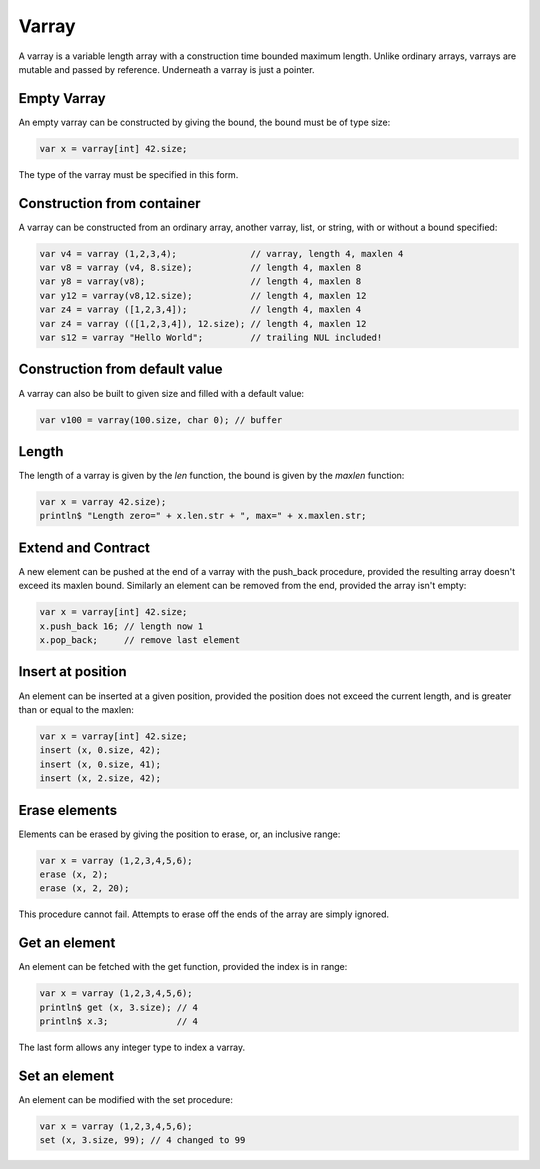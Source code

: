 Varray
======

A varray is a variable length array with a construction time bounded maximum length.
Unlike ordinary arrays, varrays are mutable and passed by reference. Underneath
a varray is just a pointer.


Empty Varray
------------

An empty varray can be constructed by giving the bound, the bound
must be of type size:

.. code-block:: felix

  var x = varray[int] 42.size;

The type of the varray must be specified in this form.


Construction from container
---------------------------

A varray can be constructed from an ordinary array, another varray,
list, or string, with or without a bound specified:

.. code-block:: felix

  var v4 = varray (1,2,3,4);              // varray, length 4, maxlen 4
  var v8 = varray (v4, 8.size);           // length 4, maxlen 8
  var y8 = varray(v8);                    // length 4, maxlen 8
  var y12 = varray(v8,12.size);           // length 4, maxlen 12
  var z4 = varray ([1,2,3,4]);            // length 4, maxlen 4
  var z4 = varray (([1,2,3,4]), 12.size); // length 4, maxlen 12
  var s12 = varray "Hello World";         // trailing NUL included!

Construction from default value
-------------------------------

A varray can also be built to given size and filled with
a default value:

.. code-block:: felix

  var v100 = varray(100.size, char 0); // buffer
 

Length 
------

The length of a varray is given by the `len` function, the bound
is given by the `maxlen` function:

.. code-block:: felix

  var x = varray 42.size);
  println$ "Length zero=" + x.len.str + ", max=" + x.maxlen.str;


Extend and Contract
-------------------

A new element can be pushed at the end of a varray with the push_back procedure,
provided the resulting array doesn't exceed its maxlen bound.  Similarly
an element can be removed from the end, provided the array isn't empty:

.. code-block:: felix

  var x = varray[int] 42.size;
  x.push_back 16; // length now 1
  x.pop_back;     // remove last element


Insert at position
------------------

An element can be inserted at a given position, provided the position
does not exceed the current length, and is greater than or equal
to the maxlen:

.. code-block:: felix

  var x = varray[int] 42.size;
  insert (x, 0.size, 42);
  insert (x, 0.size, 41);
  insert (x, 2.size, 42);

Erase elements
--------------

Elements can be erased by giving the position to erase, or,
an inclusive range:

.. code-block:: felix

   var x = varray (1,2,3,4,5,6);
   erase (x, 2);
   erase (x, 2, 20);

This procedure cannot fail. Attempts to erase off the ends of the array
are simply ignored.

Get an element
--------------

An element can be fetched with the get function, provided the index is 
in range:

.. code-block:: felix

   var x = varray (1,2,3,4,5,6);
   println$ get (x, 3.size); // 4
   println$ x.3;             // 4 

The last form allows any integer type to index a varray.

Set an element
--------------

An element can be modified with the set procedure:

.. code-block:: felix

   var x = varray (1,2,3,4,5,6);
   set (x, 3.size, 99); // 4 changed to 99 




